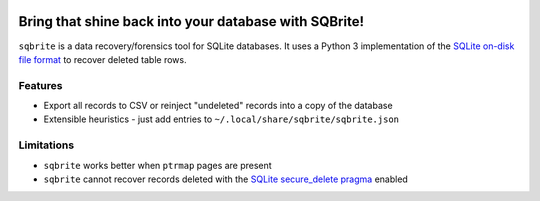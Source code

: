 .. image:: https://travis-ci.org/mattboyer/sqbrite.svg?branch=master
    :target: https://travis-ci.org/mattboyer/sqbrite
    :alt: Continuous Integration status

.. image:: https://scrutinizer-ci.com/g/mattboyer/sqbrite/badges/quality-score.png?b=master
    :target: https://scrutinizer-ci.com/g/mattboyer/sqbrite/?branch=master
    :alt: Scrutinizer Code Quality

Bring that shine back into your database with SQBrite!
======================================================

``sqbrite`` is a data recovery/forensics tool for SQLite databases. It uses a Python 3 implementation of the `SQLite on-disk file format <https://www.sqlite.org/fileformat2.html>`_ to recover deleted table rows.

.. image:: https://asciinema.org/a/dq9j9oeje763429i9d9ypj7pd.png
    :target: https://asciinema.org/a/dq9j9oeje763429i9d9ypj7pd
    :alt: Termcast

Features
--------

- Export all records to CSV or reinject "undeleted" records into a copy of the database
- Extensible heuristics - just add entries to ``~/.local/share/sqbrite/sqbrite.json``

Limitations
-----------

- ``sqbrite`` works better when ``ptrmap`` pages are present
- ``sqbrite`` cannot recover records deleted with the `SQLite secure_delete pragma <https://www.sqlite.org/pragma.html#pragma_secure_delete>`_ enabled
